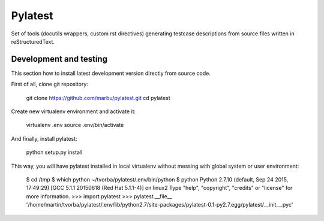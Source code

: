 Pylatest
========

Set of tools (docutils wrappers, custom rst directives) generating testcase
descriptions from source files written in reStructuredText.

Development and testing
-----------------------

This section how to install latest development version directly from source
code.

First of all, clone git repository:

    git clone https://github.com/marbu/pylatest.git
    cd pylatest

Create new virtualenv environment and activate it:

    virtualenv .env
    source .env/bin/activate

And finally, install pylatest:

    python setup.py install

This way, you will have pylatest installed in local virtualenv without messing
with global system or user environment:

    $ cd /tmp
    $ which python
    ~/tvorba/pylatest/.env/bin/python
    $ python
    Python 2.7.10 (default, Sep 24 2015, 17:49:29) 
    [GCC 5.1.1 20150618 (Red Hat 5.1.1-4)] on linux2
    Type "help", "copyright", "credits" or "license" for more information.
    >>> import pylatest
    >>> pylatest.__file__
    '/home/martin/tvorba/pylatest/.env/lib/python2.7/site-packages/pylatest-0.1-py2.7.egg/pylatest/__init__.pyc'
